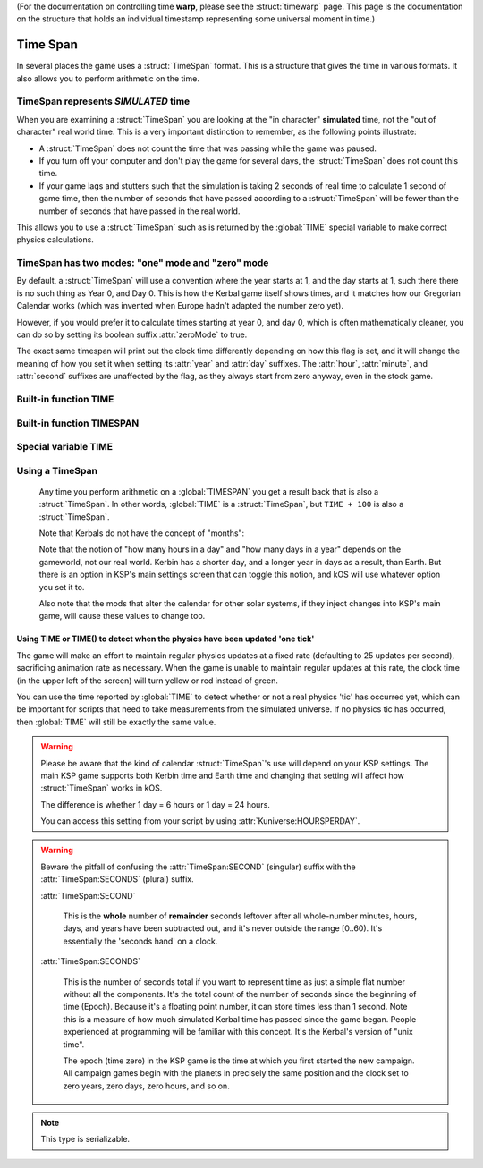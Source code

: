 .. _time:
.. _timestamp:

(For the documentation on controlling time **warp**,
please see the :struct:`timewarp` page.  This page is the
documentation on the structure that holds an individual
timestamp representing some universal moment in time.)

Time Span
=========

In several places the game uses a :struct:`TimeSpan` format. This is a structure that gives the time in various formats. It also allows you to perform arithmetic on the time.

TimeSpan represents *SIMULATED* time
------------------------------------

When you are examining a :struct:`TimeSpan` you are looking at the
"in character" **simulated** time, not the "out of character" real
world time. This is a very important distinction to remember, as
the following points illustrate:

-  A :struct:`TimeSpan` does not count the time that was passing while the game was paused.
-  If you turn off your computer and don't play the game for several days, the :struct:`TimeSpan` does not count this time.
-  If your game lags and stutters such that the simulation is taking 2 seconds of real time to calculate 1 second of game time, then the number of seconds that have passed according to a :struct:`TimeSpan` will be fewer than the number of seconds that have passed in the real world.

This allows you to use a :struct:`TimeSpan` such as is returned by the :global:`TIME` special variable to make correct physics calculations.

TimeSpan has two modes: "one" mode and "zero" mode
--------------------------------------------------

By default, a :struct:`TimeSpan` will use a convention where the
year starts at 1, and the day starts at 1, such there there is
no such thing as Year 0, and Day 0.  This is how the Kerbal game
itself shows times, and it matches how our Gregorian Calendar works
(which was invented when Europe hadn't adapted the number zero yet).

However, if you would prefer it to calculate times starting at
year 0, and day 0, which is often mathematically cleaner, you
can do so by setting its boolean suffix :attr:`zeroMode` to true.

The exact same timespan will print out the clock time differently
depending on how this flag is set, and it will change the meaning
of how you set it when setting its :attr:`year` and :attr:`day`
suffixes.  The :attr:`hour`, :attr:`minute`, and :attr:`second`
suffixes are unaffected by the flag, as they always start from
zero anyway, even in the stock game.

Built-in function TIME
----------------------

.. function:: TIME(universal_time)

    :parameter universal_time: (:struct:`Scalar`)
    :return: A :struct`TimeSpan` of the time represented by the seconds timestamp passed in.
    :rtype: :struct:`TimeSpan`

    This creates a :struct:`TimeSpan` given a "universal time",
    which is a number of seconds since the current game began,
    IN GAMETIME.  example: ``TIME(3600)`` will give you a
    :struct:`TimeSpan` representing the moment exactly 1 hour
    (3600 seconds) since the current game first began.

    The parameter is OPTIONAL.  If you leave it off,
    and just call ``TIME()``, then you end up getting
    the current time, which is the same thing that :global:`TIME`
    gives you (without the parentheses).

Built-in function TIMESPAN
--------------------------

.. function:: TIMESPAN(year, day, hour, minute, second, zeroMode)

    :parameter year: the year portion of the time.  *Meaning changes
    depending on zeroMode*
    :parameter day: the day portion of the time.  *Meaning changes
    depending on zeroMode*
    :parameter hour: the hour portion of the time.
    :parameter minute: the minute portion of the time.
    :parameter second: the second portion of the time.
    :parameter zeroMode: boolean flag - true if you want this to use
    zero-based time.
    :return: A new :struct:`TimeSpan` of the time represented by the
    values passed in.
    :rtype: :struct:`TimeSpan`

    This is a way to create a :struct:`TimeSpan` by passing in all the
    values individually for year, day, hour, minute, second.

    **Important** The meaning of the ``year`` and ``day`` parameters is
    *different* depending on what you pass in for the ``zeroMode`` boolean
    value.  If you pass in ``zeroMode`` set to ``false``, then the timespan
    created will assume you are giving it the year and the day both 
    in a notation that starts counting at 1.  If you pass in ``zeroMode`` set
    to ``true``, then the timespan will assume you are giving it the year
    and the day both in a notation that starts counting at 0.  In other
    words, ``TIMESPAN(5,4,0,0,0,false)``, which starts counting years and
    days at 1, is equal to ``TIMESPAN(4,3,0,0,0,true)``, which starts counting
    years and days at zero.  If you print out their :attr:``seconds``
    values to see their true time, you'll see they're the same thing.

    The other three parameters, ``hour``, ``minute``, and ``second``, always
    count from zero and are unaffected by the ``zeroMode`` flag.

Special variable TIME
---------------------

.. global:: TIME

    :access: Get only
    :type: :struct:`TimeSpan`

    The special variable :global:`TIME` is used to get the current time
    in the gameworld (not the real world where you're sitting in a chair
    playing Kerbal Space Program.)  It is the same thing as calling
    :func:`TIME` with empty parentheses.

Using a TimeSpan
----------------

    Any time you perform arithmetic on a :global:`TIMESPAN` you get a result back that is also a :struct:`TimeSpan`. In other words, :global:`TIME` is a :struct:`TimeSpan`, but ``TIME + 100`` is also a :struct:`TimeSpan`.

    Note that Kerbals do not have the concept of "months"::

    Note that the notion of "how many hours in a day" and "how many days in a year"
    depends on the gameworld, not our real world.  Kerbin has a shorter day, and
    a longer year in days as a result, than Earth.  But there is an option in
    KSP's main settings screen that can toggle this notion, and kOS will use
    whatever option you set it to.

    Also note that the mods that alter the calendar for other solar systems,
    if they inject changes into KSP's main game, will cause these values to
    change too.


.. highlight:: kerboscript

Using TIME or TIME() to detect when the physics have been updated 'one tick'
~~~~~~~~~~~~~~~~~~~~~~~~~~~~~~~~~~~~~~~~~~~~~~~~~~~~~~~~~~~~~~~~~~~~~~~~~~~~

The game will make an effort to maintain regular physics updates at a fixed rate (defaulting to 25 updates per second), sacrificing animation rate as necessary.  When the game is unable to maintain regular updates at this rate, the clock time (in the upper left of the screen) will turn yellow or red instead of green.

You can use the time reported by :global:`TIME` to detect whether or not a real physics 'tic' has occurred yet, which can be important for scripts that need to take measurements from the simulated universe. If no physics tic has occurred, then :global:`TIME` will still be exactly the same value.

.. warning::

    Please be aware that the kind of calendar :struct:`TimeSpan`'s use will depend on your KSP settings. The main KSP game supports both Kerbin time and Earth time and changing that setting will affect how :struct:`TimeSpan` works in kOS.

    The difference is whether 1 day = 6 hours or 1 day = 24 hours.

    You can access this setting from your script by using
    :attr:`Kuniverse:HOURSPERDAY`.

.. warning::

    Beware the pitfall of confusing the :attr:`TimeSpan:SECOND` (singular) suffix with the :attr:`TimeSpan:SECONDS` (plural) suffix.

    :attr:`TimeSpan:SECOND`

        This is the **whole** number of **remainder** seconds leftover after all whole-number minutes, hours, days, and years have been subtracted out, and it's never outside the range [0..60). It's essentially the 'seconds hand' on a clock.

    :attr:`TimeSpan:SECONDS`

        This is the number of seconds total if you want to represent time as just a simple flat number without all the components. It's the total count of the number of seconds since the beginning of time (Epoch). Because it's a floating point number, it can store times less than 1 second. Note this is a measure of how much simulated Kerbal time has passed since the game began. People experienced at programming will be familiar with this concept. It's the Kerbal's version of "unix time".

        The epoch (time zero) in the KSP game is the time at which you first started the new campaign. All campaign games begin with the planets in precisely the same position and the clock set to zero years, zero days, zero hours, and so on.


.. structure:: TimeSpan

    .. list-table::
        :header-rows: 1
        :widths: 1 1 1 4

        * - Suffix
          - Type
          - Access
          - Description


        * - :attr:`CLOCK`
          - :struct:`String`
          - Get Only
          - A string formatted like so: "HH:MM:SS"
        * - :attr:`CALENDAR`
          - :struct:`String`
          - Get Only
          - A string formatted like so: "Year Y, day D"
        * - :attr:`SECOND`
          - :struct:`Scalar` (0-59)
          - Get/Set
          - Second-hand number
        * - :attr:`MINUTE`
          - :struct:`Scalar` (0-59)
          - Get/Set
          - Minute-hand number
        * - :attr:`HOUR`
          - :struct:`Scalar` (0-5)
          - Get/Set
          - Hour-hand number
        * - :attr:`DAY`
          - :struct:`Scalar`
          - Get/Set
          - Day number - affected by :attr:`zeroMode`
        * - :attr:`YEAR`
          - :struct:`Scalar`
          - Get/Set
          - Year number - affected by :attr:`zeroMode`
        * - :attr:`SECONDS`
          - :struct:`Scalar` (fractional)
          - Get/Set
          - Total Seconds since Epoch (includes fractional partial seconds)
        * - :attr:`ZEROMODE`
          - :struct:`Boolean`
          - Get/Set
          - Set True to make :attr:`YEAR` and :attr:`DAY` count from 0, not 1.


.. note::

    This type is serializable.


.. attribute:: TimeSpan:CLOCK

    :access: Get only
    :type: :struct:`String`

    Time in (HH:MM:SS) format.

.. attribute:: TimeSpan:CALENDAR

    :access: Get only
    :type: :struct:`String`

    Day in "Year Y, day D" format. (Kerbals don't have 'months'.)
    Note that the meaning of this is *different depending on how
    you set :attr:`zeroMode`.*

.. attribute:: TimeSpan:SECOND

    :access: Get/Set
    :type: :struct:`Scalar` (0-59)

    Second-hand number. If you SET this, it is like you are affecting
    ONLY the second-hand of the time, leaving the year, day, hour,
    and minute as they are.  (In reality the :struct:`TimeSpan` only
    really remembers times as a single timestamp in seconds since
    the game started, but what setting this will do is perform the
    arithmentic behind the scenes to behave as if you only moved
    the second hand.)

    Unaffected by :attr:`zeroMode`. It always counts from zero no
    matter what.

.. attribute:: TimeSpan:MINUTE

    :access: Get/Set
    :type: :struct:`Scalar` (0-59)

    Minute-hand number. If you SET this, it is like you are affecting
    ONLY the minute-hand of the time, leaving the year, day, hour,
    and second as they are.  (In reality the :struct:`TimeSpan` only
    really remembers times as a single timestamp in seconds since
    the game started, but what setting this will do is perform the
    arithmentic behind the scenes to behave as if you only moved
    the minute hand.)

    Unaffected by :attr:`zeroMode`. It always counts from zero no
    matter what.

.. attribute:: TimeSpan:HOUR

    :access: Get/Set
    :type: :struct:`Scalar` (0-5) or (0-23)

    Hour-hand number. Kerbin has six hours in its day, but
    you may be using a 24-hour clock anyway if your game
    settings are set that way.

    If you set this, it is like you are affecting
    ONLY the hour-hand of the time, leaving the year, day, minute
    and second as they are.  (In reality the :struct:`TimeSpan` only
    really remembers times as a single timestamp in seconds since
    the game started, but what setting this will do is perform the
    arithmentic behind the scenes to behave as if you only moved
    the hour hand.)

    Unaffected by :attr:`zeroMode`. It always counts from zero no
    matter what.

.. attribute:: TimeSpan:DAY

    :access: Get/Set
    :type: :struct:`Scalar` (1-426) or (1-356)

    Day-hand number. Kerbin has 426 days in its year.

    *Affected by :attr:`zeroMode`.*  If :attr:`zeroMode` is true,
    then this uses a reckoning where the day starts at zero,
    otherwise it starts at one.

    If you set this, You are affecting ONLY the day, leaving
    the year, hour, minute, and second as they are.
    (In reality the :struct:`TimeSpan` only
    really remembers times as a single timestamp in seconds since
    the game started, but what setting this will do is perform the
    arithmentic behind the scenes to behave as if you only moved
    the day of the year, leaving the rest as it is.)

.. attribute:: TimeSpan:YEAR

    :access: Get only
    :type: :struct:`Scalar`

    Year-hand number

    *Affected by :attr:`zeroMode`.*  If :attr:`zeroMode` is true,
    then this uses a reckoning where the year starts at zero,
    otherwise it starts at one.  (In reality the :struct:`TimeSpan` only
    really remembers times as a single timestamp in seconds since
    the game started, but what setting this will do is perform the
    arithmentic behind the scenes to behave as if you only shifted
    the year, to the same day, hour, minute, and second in a diferent
    year.)

.. attribute:: TimeSpan:SECONDS

    :access: Get/Set
    :type: :struct:`Scalar` (float)

    Total Seconds since Epoch.  Epoch is defined as the moment your
    current saved game's universe began (the point where you started
    your campaign).  Can be very precise.

    Not affected by :attr:`zeroMode`.

.. attribute:: TimeSpan:ZEROMODE

    :access: Get/Set
    :type: :struct:`Boolean`

    *Changes the meaning of the :attr:`Year` and :attr:`Day` suffixes,
    and changes the string returned by :attr:`Clock` and :attr:`Calendar`
    too.*

    In Kerbal Space Program, as in the human world, the people in
    ancient history who invented the calendar in use today didn't
    use a numbering system that had a concept of "zero".  Therefore
    the calandar starts with "year 1" and "day 1", even though
    that's mathematically icky.  You can see this in the game when
    you start a brand new career and the space center shows a time
    of "year 1, day 1, 00:00:00" on the game screen, rather than
    the somewhat more mathematically clean "year 0, day 0, 00:00:00".

    The kOS :struct:`TimeSpan` type uses that same start-at-one
    convention by default, in order to match what the game shows.

    But you may prefer to see the year and the day starting at zero,
    just like the hour, minute, and second do.  If you set this
    suffix on a :struct:`TimeSpan` to true, you cause that
    :struct:`TimeSpan` to switch to a zero-based convention for
    year and day.

    This means the following two are actually the exact
    same timespan, just with different conventions::

      set t1 to time(0).
      set t1:zeroMode to false. // year and day start with 1.
      set t1:year to 5.
      set t1:day to 10.
      set t1:hour to 3.
      set t1:minute to 0.
      set t1:second to 0.
      print "t1's calendar date, counting from 1 is: " + t1:calendar.
      print "t1's seconds since epoch is: " + t1:seconds.

      set t2 to time(0).
      set t2:zeroMode to true. // year and day start with 0.
      set t2:year to 4.
      set t2:day to 9.
      set t2:hour to 3.
      set t2:minute to 0.
      set t2:second to 0.
      print "t2's calendar date, counting from 0 is: " + t2:calendar.
      print "t2's seconds since epoch is " + t2:seconds.

      print "Note that t1 and t2 are really the same time,".
      print "Which becomes apparent when you look at their".
      print "Seconds timestamps.".
    
